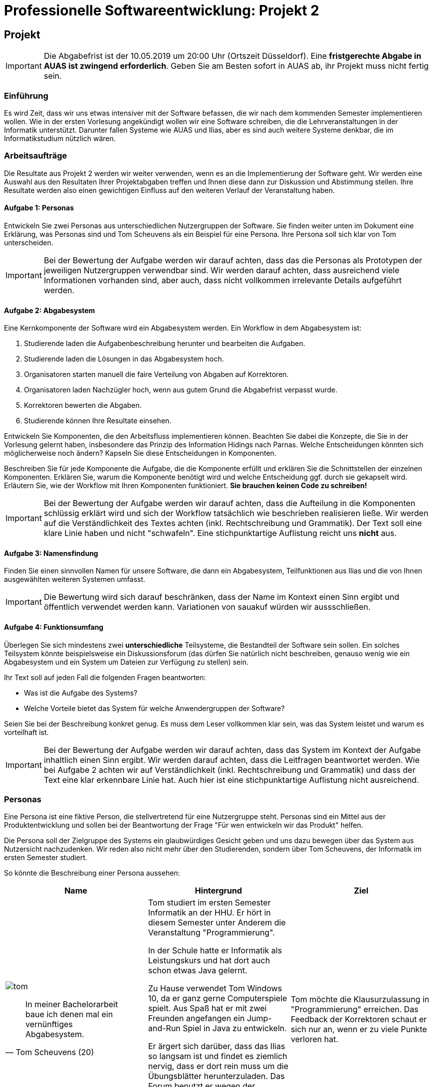 # Professionelle Softwareentwicklung: Projekt 2
:icons: font
:icon-set: fa

## Projekt
IMPORTANT: Die Abgabefrist ist der 10.05.2019 um 20:00 Uhr (Ortszeit Düsseldorf).
Eine *fristgerechte Abgabe in AUAS ist zwingend erforderlich*.  Geben Sie am Besten sofort in AUAS ab, ihr Projekt muss nicht fertig sein.

### Einführung

Es wird Zeit, dass wir uns etwas intensiver mit der Software befassen, die wir nach dem kommenden Semester implementieren wollen. Wie in der ersten Vorlesung angekündigt wollen wir eine Software schreiben, die die Lehrveranstaltungen in der Informatik unterstützt. Darunter fallen Systeme wie AUAS und Ilias, aber es sind auch weitere Systeme denkbar, die im Informatikstudium nützlich wären.

### Arbeitsaufträge

Die Resultate aus Projekt 2 werden wir weiter verwenden, wenn es an die Implementierung der Software geht. Wir werden eine Auswahl aus den Resultaten Ihrer Projektabgaben treffen und Ihnen diese dann zur Diskussion und Abstimmung stellen. Ihre Resultate werden also einen gewichtigen Einfluss auf den weiteren Verlauf der Veranstaltung haben.



#### Aufgabe 1: Personas
Entwickeln Sie zwei Personas aus unterschiedlichen Nutzergruppen der Software. Sie finden weiter unten im Dokument eine Erklärung, was Personas sind und Tom Scheuvens als ein Beispiel für eine Persona. Ihre Persona soll sich klar von Tom unterscheiden.

IMPORTANT: Bei der Bewertung der Aufgabe werden wir darauf achten, dass das die Personas als Prototypen der jeweiligen Nutzergruppen verwendbar sind. Wir werden darauf achten, dass ausreichend viele Informationen vorhanden sind, aber auch, dass nicht vollkommen irrelevante Details aufgeführt werden.

#### Aufgabe 2: Abgabesystem
Eine Kernkomponente der Software wird ein Abgabesystem werden. Ein Workflow in dem Abgabesystem ist:

. Studierende laden die Aufgabenbeschreibung herunter und bearbeiten die Aufgaben.
. Studierende laden die Lösungen in das Abgabesystem hoch.
. Organisatoren starten manuell die faire Verteilung von Abgaben auf Korrektoren.
. Organisatoren laden Nachzügler hoch, wenn aus gutem Grund die Abgabefrist verpasst wurde.
. Korrektoren bewerten die Abgaben.
. Studierende können Ihre Resultate einsehen.

Entwickeln Sie Komponenten, die den Arbeitsfluss implementieren können. Beachten Sie dabei die Konzepte, die Sie in der Vorlesung gelernt haben, insbesondere das Prinzip des Information Hidings nach Parnas. Welche Entscheidungen könnten sich möglicherweise noch ändern? Kapseln Sie diese Entscheidungen in Komponenten.

Beschreiben Sie für jede Komponente die Aufgabe, die die Komponente erfüllt und erklären Sie die Schnittstellen der einzelnen Komponenten. Erklären Sie, warum die Komponente benötigt wird und welche Entscheidung ggf. durch sie gekapselt wird. Erläutern Sie, wie der Workflow mit Ihren Komponenten funktioniert. *Sie brauchen keinen Code zu schreiben!*

IMPORTANT: Bei der Bewertung der Aufgabe werden wir darauf achten, dass die Aufteilung in die Komponenten schlüssig erklärt wird und sich der Workflow tatsächlich wie beschrieben realisieren ließe. Wir werden auf die Verständlichkeit des Textes achten (inkl. Rechtschreibung und Grammatik). Der Text soll eine klare Linie haben und nicht "schwafeln". Eine stichpunktartige Auflistung reicht uns *nicht* aus.

#### Aufgabe 3: Namensfindung
Finden Sie einen sinnvollen Namen für unsere Software, die dann ein Abgabesystem, Teilfunktionen aus Ilias und die von Ihnen ausgewählten weiteren Systemen umfasst.

IMPORTANT: Die Bewertung wird sich darauf beschränken, dass der Name im Kontext einen Sinn ergibt und öffentlich verwendet werden kann. Variationen von sauakuf würden wir aussschließen.

#### Aufgabe 4: Funktionsumfang
Überlegen Sie sich mindestens zwei **unterschiedliche** Teilsysteme, die Bestandteil der Software sein sollen.
Ein solches Teilsystem könnte beispielsweise ein Diskussionsforum (das dürfen Sie natürlich nicht beschreiben, genauso wenig wie ein Abgabesystem und ein System um Dateien zur Verfügung zu stellen) sein.

Ihr Text soll auf jeden Fall die folgenden Fragen beantworten:

* Was ist die Aufgabe des Systems?
* Welche Vorteile bietet das System für welche Anwendergruppen der Software?

Seien Sie bei der Beschreibung konkret genug. Es muss dem Leser vollkommen klar sein, was das System leistet und warum es vorteilhaft ist.

IMPORTANT: Bei der Bewertung der Aufgabe werden wir darauf achten, dass das System im Kontext der Aufgabe inhaltlich einen Sinn ergibt. Wir werden darauf achten, dass die Leitfragen beantwortet werden. Wie bei Aufgabe 2 achten wir auf Verständlichkeit (inkl. Rechtschreibung und Grammatik) und dass der Text eine klar erkennbare Linie hat. Auch hier ist eine stichpunktartige Auflistung nicht ausreichend.


=== Personas
Eine Persona ist eine fiktive Person, die stellvertretend für eine Nutzergruppe steht.
Personas sind ein Mittel aus der Produktentwicklung und sollen bei der Beantwortung der Frage "Für wen entwickeln wir das Produkt" helfen.

Die Persona soll der Zielgruppe des Systems ein glaubwürdiges Gesicht geben und uns dazu bewegen über das System aus Nutzersicht nachzudenken. Wir reden also nicht mehr über den Studierenden, sondern über Tom Scheuvens, der Informatik im ersten Semester studiert.

So könnte die Beschreibung einer Persona aussehen:

|===
|Name | Hintergrund | Ziel

a| image::tom.png[]

[quote, Tom Scheuvens (20)]
In meiner Bachelorarbeit baue ich denen mal ein vernünftiges Abgabesystem.

| Tom studiert im ersten Semester Informatik an der HHU. Er hört in diesem Semester unter Anderem die Veranstaltung "Programmierung".

In der Schule hatte er Informatik als Leistungskurs und hat dort auch schon etwas Java gelernt.

Zu Hause verwendet Tom Windows 10, da er ganz gerne Computerspiele spielt. Aus Spaß hat er mit zwei Freunden angefangen ein Jump-and-Run Spiel in Java zu entwickeln.

Er ärgert sich darüber, dass das Ilias so langsam ist und findet es ziemlich nervig, dass er dort rein muss um die Übungsblätter herunterzuladen. Das Forum benutzt er wegen der Geschwindigkeit auch nicht aktiv. Ihm gefällt nicht, dass er zwei Systeme benutzen und sich auch noch zwei unterschiedliche Logins merken muss.

| Tom möchte die Klausurzulassung in "Programmierung" erreichen. Das Feedback der Korrektoren schaut er sich nur an, wenn er zu viele Punkte verloren hat.
|===

Personas haben einen Namen und Hintergrundinformationen, die uns helfen die Motivationen und Handlungen der Persona zu verstehen und die Interaktion mit dem System vorhersagen helfen. Außerdem hat jede Persona ein Ziel, das sie mit Hilfe des System erreichen will. Eine Persona sollte genügend Details haben, damit wir uns die Person vorstellen können. Es sollte aber bei einer Steckbriefdarstellung bleiben, wir wollen keine Biographien lesen müssen.


Für AUAS wollen wir uns auf folgende abstrakte Nutzergruppen festlegen:

* StudentInnen (belegen Übungen, reichen Abgaben ein)
* KorrektorInnen (bekommen Abgaben zugewiesen, vergeben Punkte nach Vorgaben)
* OrganisatorInnen (stellen Blätter online, geben Korrekturvorgaben, entscheiden in strittigen Fällen, erstellen Zulassungslisten)

Besonders wertvoll werden Personas, wenn sie Ihnen *nicht* ähnlich ist. Personas können sehr hilfreich sein um an Nutzergruppen zu denken, die wir sonst leicht vergessen, z.B. Personen mit Handicap.

## Abgabe (inhaltlich)
Sie geben in deutscher oder englischer Sprache in der Datei `abgabe.adoc` im Repository ab. Wir erwarten von Ihnen, dass Sie sich intensiv mit den Aufgaben befassen und diese nicht nur oberflächlich abarbeiten (Sie haben nicht ohne Grund eine Woche Zeit für die Bearbeitung). Wir erwarten außerdem, dass Ihre Abgabe weitestgehend frei von grammatikalischen und orthographischen Fehlern ist und eine klare Linie hat.

## Abgabe (organisatorisch/technisch)
Sie geben das Projekt über GitHub ab, es zählt der letzte Commit vor der Abgabefrist.
Zusätzlich zu der Abgabe über GitHub *müssen* wir noch einige Daten in AUAS von Ihnen bekommen, um die Korrektoren zuzuordnen. Geben Sie im Textfeld zum Projekt also die Daten in folgendem Format ab:

```
name: Ihr GitHub Username
url: Die URL Ihres Repositories in dem Projekt 2 ist
```

Beispiel:
```
name: propratester
url: https://github.com/hhu-propra1-ss-19/projekt-1-marsrover-propratester
```

IMPORTANT: Nachbearbeitungen erfordern zwingend, dass es eine Abgabe in AUAS gibt. Es werden keine Nachreichungen angenommen (auch nicht gegen Joker).
